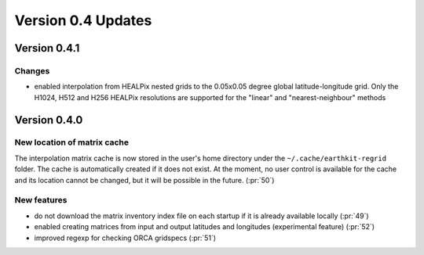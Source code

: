 Version 0.4 Updates
/////////////////////////


Version 0.4.1
===============

Changes
++++++++++++++++

- enabled interpolation from HEALPix nested grids to the 0.05x0.05 degree global latitude-longitude grid. Only the H1024, H512 and H256 HEALPix resolutions are supported for the "linear" and "nearest-neighbour" methods


Version 0.4.0
===============

New location of matrix cache
++++++++++++++++++++++++++++

The interpolation  matrix cache is now stored in the user's home directory under the ``~/.cache/earthkit-regrid`` folder. The cache is automatically created if it does not exist. At the moment, no user control is available for the cache and its location cannot be changed, but it will be possible in the future. (:pr:`50`)


New features
++++++++++++++++

- do not download the matrix inventory index file on each startup if it is already available locally (:pr:`49`)
- enabled creating matrices from input and output latitudes and longitudes (experimental feature) (:pr:`52`)
- improved regexp for checking ORCA gridspecs (:pr:`51`)
